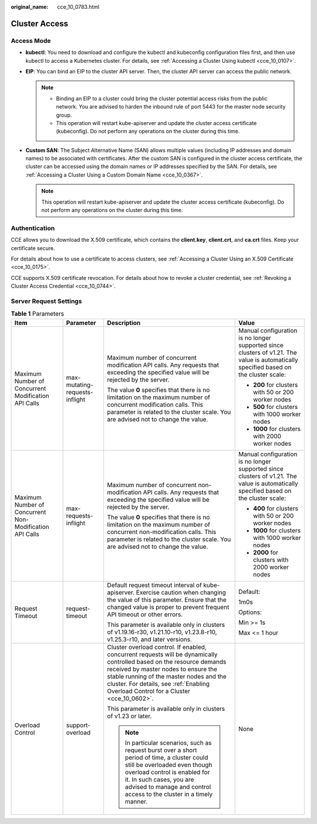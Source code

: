 :original_name: cce_10_0783.html

.. _cce_10_0783:

Cluster Access
==============

Access Mode
-----------

-  **kubectl**: You need to download and configure the kubectl and kubeconfig configuration files first, and then use kubectl to access a Kubernetes cluster. For details, see :ref:`Accessing a Cluster Using kubectl <cce_10_0107>`.
-  **EIP**: You can bind an EIP to the cluster API server. Then, the cluster API server can access the public network.

   .. note::

      -  Binding an EIP to a cluster could bring the cluster potential access risks from the public network. You are advised to harden the inbound rule of port 5443 for the master node security group.
      -  This operation will restart kube-apiserver and update the cluster access certificate (kubeconfig). Do not perform any operations on the cluster during this time.

-  **Custom SAN**: The Subject Alternative Name (SAN) allows multiple values (including IP addresses and domain names) to be associated with certificates. After the custom SAN is configured in the cluster access certificate, the cluster can be accessed using the domain names or IP addresses specified by the SAN. For details, see :ref:`Accessing a Cluster Using a Custom Domain Name <cce_10_0367>`.

   .. note::

      This operation will restart kube-apiserver and update the cluster access certificate (kubeconfig). Do not perform any operations on the cluster during this time.

Authentication
--------------

CCE allows you to download the X.509 certificate, which contains the **client.key**, **client.crt**, and **ca.crt** files. Keep your certificate secure.

For details about how to use a certificate to access clusters, see :ref:`Accessing a Cluster Using an X.509 Certificate <cce_10_0175>`.

CCE supports X.509 certificate revocation. For details about how to revoke a cluster credential, see :ref:`Revoking a Cluster Access Credential <cce_10_0744>`.

Server Request Settings
-----------------------

.. table:: **Table 1** Parameters

   +---------------------------------------------------------+--------------------------------+--------------------------------------------------------------------------------------------------------------------------------------------------------------------------------------------------------------------------------------------------------------------------------------------------+---------------------------------------------------------------------------------------------------------------------------------------+
   | Item                                                    | Parameter                      | Description                                                                                                                                                                                                                                                                                      | Value                                                                                                                                 |
   +=========================================================+================================+==================================================================================================================================================================================================================================================================================================+=======================================================================================================================================+
   | Maximum Number of Concurrent Modification API Calls     | max-mutating-requests-inflight | Maximum number of concurrent modification API calls. Any requests that exceeding the specified value will be rejected by the server.                                                                                                                                                             | Manual configuration is no longer supported since clusters of v1.21. The value is automatically specified based on the cluster scale: |
   |                                                         |                                |                                                                                                                                                                                                                                                                                                  |                                                                                                                                       |
   |                                                         |                                | The value **0** specifies that there is no limitation on the maximum number of concurrent modification calls. This parameter is related to the cluster scale. You are advised not to change the value.                                                                                           | -  **200** for clusters with 50 or 200 worker nodes                                                                                   |
   |                                                         |                                |                                                                                                                                                                                                                                                                                                  | -  **500** for clusters with 1000 worker nodes                                                                                        |
   |                                                         |                                |                                                                                                                                                                                                                                                                                                  | -  **1000** for clusters with 2000 worker nodes                                                                                       |
   +---------------------------------------------------------+--------------------------------+--------------------------------------------------------------------------------------------------------------------------------------------------------------------------------------------------------------------------------------------------------------------------------------------------+---------------------------------------------------------------------------------------------------------------------------------------+
   | Maximum Number of Concurrent Non-Modification API Calls | max-requests-inflight          | Maximum number of concurrent non-modification API calls. Any requests that exceeding the specified value will be rejected by the server.                                                                                                                                                         | Manual configuration is no longer supported since clusters of v1.21. The value is automatically specified based on the cluster scale: |
   |                                                         |                                |                                                                                                                                                                                                                                                                                                  |                                                                                                                                       |
   |                                                         |                                | The value **0** specifies that there is no limitation on the maximum number of concurrent non-modification calls. This parameter is related to the cluster scale. You are advised not to change the value.                                                                                       | -  **400** for clusters with 50 or 200 worker nodes                                                                                   |
   |                                                         |                                |                                                                                                                                                                                                                                                                                                  | -  **1000** for clusters with 1000 worker nodes                                                                                       |
   |                                                         |                                |                                                                                                                                                                                                                                                                                                  | -  **2000** for clusters with 2000 worker nodes                                                                                       |
   +---------------------------------------------------------+--------------------------------+--------------------------------------------------------------------------------------------------------------------------------------------------------------------------------------------------------------------------------------------------------------------------------------------------+---------------------------------------------------------------------------------------------------------------------------------------+
   | Request Timeout                                         | request-timeout                | Default request timeout interval of kube-apiserver. Exercise caution when changing the value of this parameter. Ensure that the changed value is proper to prevent frequent API timeout or other errors.                                                                                         | Default:                                                                                                                              |
   |                                                         |                                |                                                                                                                                                                                                                                                                                                  |                                                                                                                                       |
   |                                                         |                                | This parameter is available only in clusters of v1.19.16-r30, v1.21.10-r10, v1.23.8-r10, v1.25.3-r10, and later versions.                                                                                                                                                                        | 1m0s                                                                                                                                  |
   |                                                         |                                |                                                                                                                                                                                                                                                                                                  |                                                                                                                                       |
   |                                                         |                                |                                                                                                                                                                                                                                                                                                  | Options:                                                                                                                              |
   |                                                         |                                |                                                                                                                                                                                                                                                                                                  |                                                                                                                                       |
   |                                                         |                                |                                                                                                                                                                                                                                                                                                  | Min >= 1s                                                                                                                             |
   |                                                         |                                |                                                                                                                                                                                                                                                                                                  |                                                                                                                                       |
   |                                                         |                                |                                                                                                                                                                                                                                                                                                  | Max <= 1 hour                                                                                                                         |
   +---------------------------------------------------------+--------------------------------+--------------------------------------------------------------------------------------------------------------------------------------------------------------------------------------------------------------------------------------------------------------------------------------------------+---------------------------------------------------------------------------------------------------------------------------------------+
   | Overload Control                                        | support-overload               | Cluster overload control. If enabled, concurrent requests will be dynamically controlled based on the resource demands received by master nodes to ensure the stable running of the master nodes and the cluster. For details, see :ref:`Enabling Overload Control for a Cluster <cce_10_0602>`. | None                                                                                                                                  |
   |                                                         |                                |                                                                                                                                                                                                                                                                                                  |                                                                                                                                       |
   |                                                         |                                | This parameter is available only in clusters of v1.23 or later.                                                                                                                                                                                                                                  |                                                                                                                                       |
   |                                                         |                                |                                                                                                                                                                                                                                                                                                  |                                                                                                                                       |
   |                                                         |                                | .. note::                                                                                                                                                                                                                                                                                        |                                                                                                                                       |
   |                                                         |                                |                                                                                                                                                                                                                                                                                                  |                                                                                                                                       |
   |                                                         |                                |    In particular scenarios, such as request burst over a short period of time, a cluster could still be overloaded even though overload control is enabled for it. In such cases, you are advised to manage and control access to the cluster in a timely manner.                                |                                                                                                                                       |
   +---------------------------------------------------------+--------------------------------+--------------------------------------------------------------------------------------------------------------------------------------------------------------------------------------------------------------------------------------------------------------------------------------------------+---------------------------------------------------------------------------------------------------------------------------------------+
